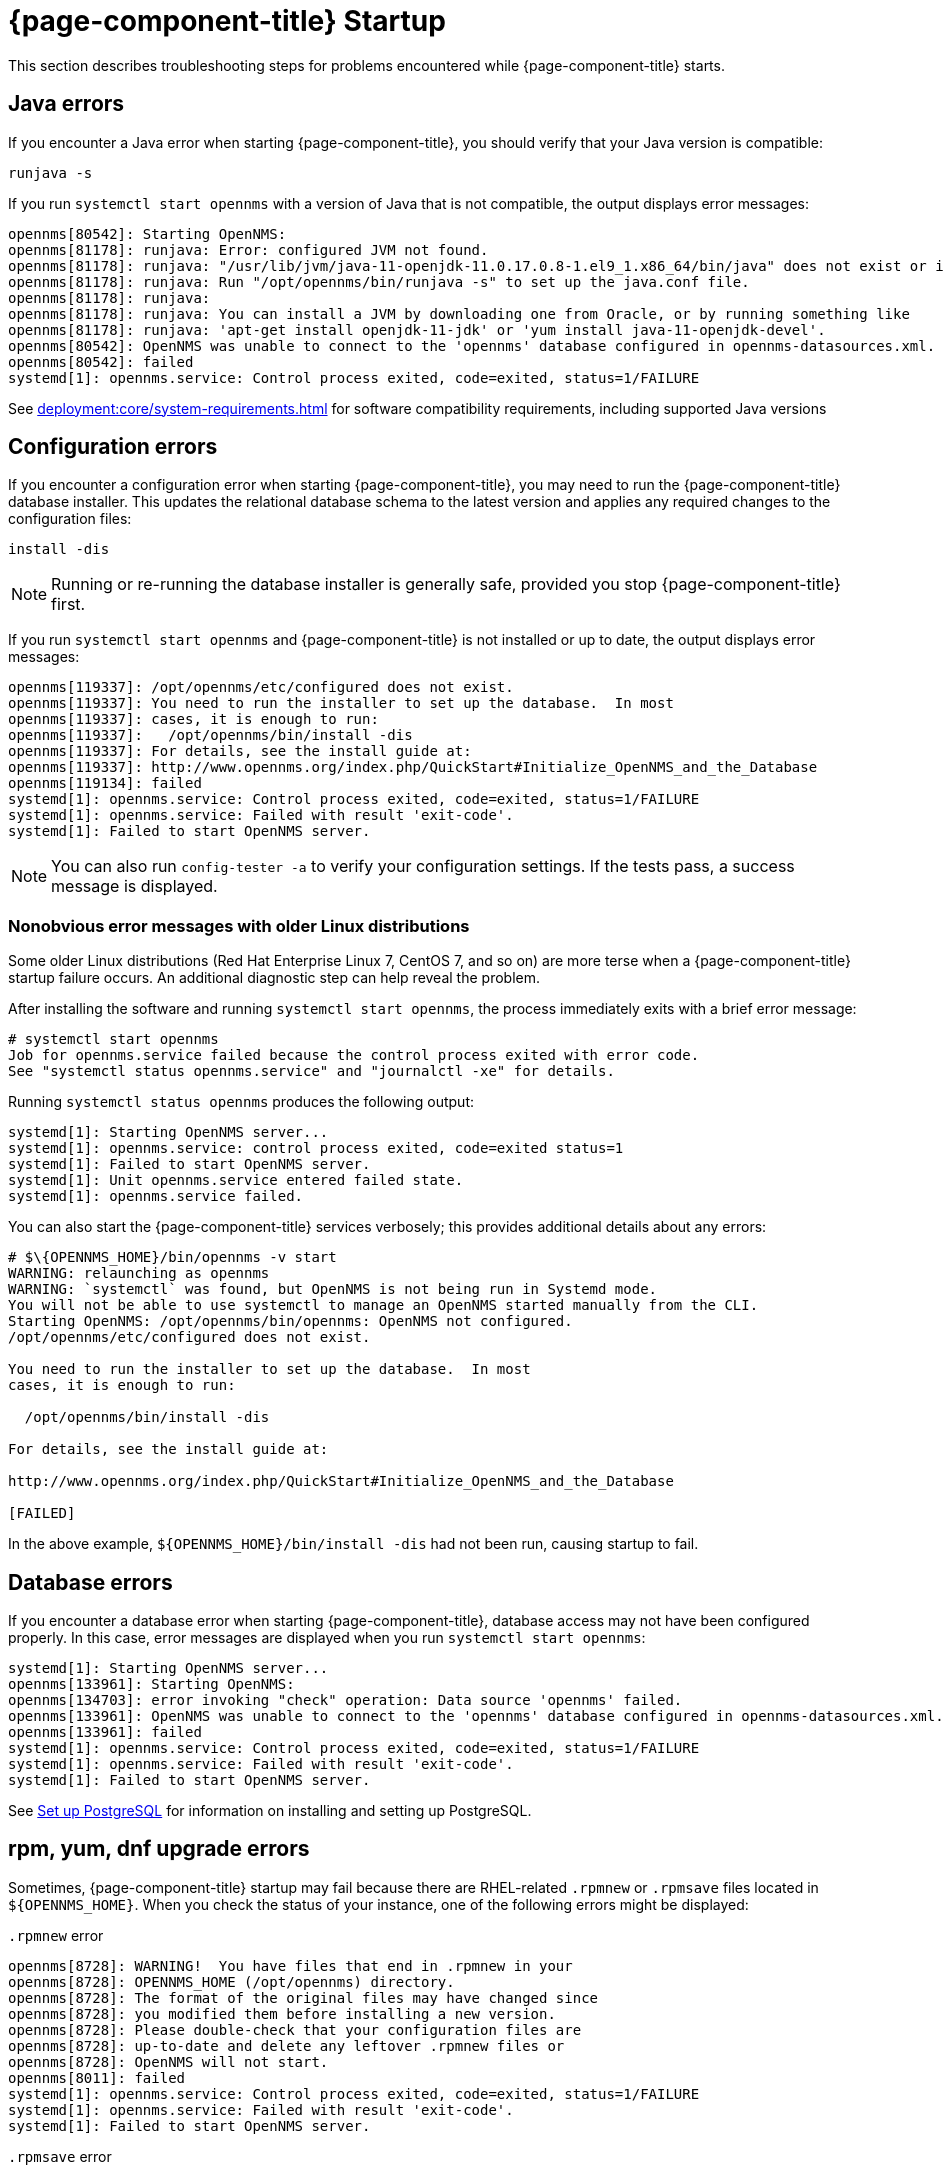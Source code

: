 
= {page-component-title} Startup

This section describes troubleshooting steps for problems encountered while {page-component-title} starts.

[[java-errors]]
== Java errors

If you encounter a Java error when starting {page-component-title}, you should verify that your Java version is compatible:

[source, shell]
runjava -s

If you run `systemctl start opennms` with a version of Java that is not compatible, the output displays error messages:

[source, shell]
----
opennms[80542]: Starting OpenNMS:
opennms[81178]: runjava: Error: configured JVM not found.
opennms[81178]: runjava: "/usr/lib/jvm/java-11-openjdk-11.0.17.0.8-1.el9_1.x86_64/bin/java" does not exist or is not executab>
opennms[81178]: runjava: Run "/opt/opennms/bin/runjava -s" to set up the java.conf file.
opennms[81178]: runjava:
opennms[81178]: runjava: You can install a JVM by downloading one from Oracle, or by running something like
opennms[81178]: runjava: 'apt-get install openjdk-11-jdk' or 'yum install java-11-openjdk-devel'.
opennms[80542]: OpenNMS was unable to connect to the 'opennms' database configured in opennms-datasources.xml.
opennms[80542]: failed
systemd[1]: opennms.service: Control process exited, code=exited, status=1/FAILURE
----

See xref:deployment:core/system-requirements.adoc[] for software compatibility requirements, including supported Java versions

[[startup-errors]]
== Configuration errors

If you encounter a configuration error when starting {page-component-title}, you may need to run the {page-component-title} database installer.
This updates the relational database schema to the latest version and applies any required changes to the configuration files:

[source, shell]
install -dis

NOTE: Running or re-running the database installer is generally safe, provided you stop {page-component-title} first.

If you run `systemctl start opennms` and {page-component-title} is not installed or up to date, the output displays error messages:

[source, shell]
----
opennms[119337]: /opt/opennms/etc/configured does not exist.
opennms[119337]: You need to run the installer to set up the database.  In most
opennms[119337]: cases, it is enough to run:
opennms[119337]:   /opt/opennms/bin/install -dis
opennms[119337]: For details, see the install guide at:
opennms[119337]: http://www.opennms.org/index.php/QuickStart#Initialize_OpenNMS_and_the_Database
opennms[119134]: failed
systemd[1]: opennms.service: Control process exited, code=exited, status=1/FAILURE
systemd[1]: opennms.service: Failed with result 'exit-code'.
systemd[1]: Failed to start OpenNMS server.
----

NOTE: You can also run `config-tester -a` to verify your configuration settings.
If the tests pass, a success message is displayed.

=== Nonobvious error messages with older Linux distributions

Some older Linux distributions (Red Hat Enterprise Linux 7, CentOS 7, and so on) are more terse when a {page-component-title} startup failure occurs.
An additional diagnostic step can help reveal the problem.

After installing the software and running `systemctl start opennms`, the process immediately exits with a brief error message:

[source, shell]
----
# systemctl start opennms
Job for opennms.service failed because the control process exited with error code.
See "systemctl status opennms.service" and "journalctl -xe" for details.
----

Running `systemctl status opennms` produces the following output:

[source, shell]
----
systemd[1]: Starting OpenNMS server...
systemd[1]: opennms.service: control process exited, code=exited status=1
systemd[1]: Failed to start OpenNMS server.
systemd[1]: Unit opennms.service entered failed state.
systemd[1]: opennms.service failed.
----

You can also start the {page-component-title} services verbosely; this provides additional details about any errors:

[source, shell]
----
# $\{OPENNMS_HOME}/bin/opennms -v start
WARNING: relaunching as opennms
WARNING: `systemctl` was found, but OpenNMS is not being run in Systemd mode.
You will not be able to use systemctl to manage an OpenNMS started manually from the CLI.
Starting OpenNMS: /opt/opennms/bin/opennms: OpenNMS not configured.
/opt/opennms/etc/configured does not exist.

You need to run the installer to set up the database.  In most
cases, it is enough to run:

  /opt/opennms/bin/install -dis

For details, see the install guide at:

http://www.opennms.org/index.php/QuickStart#Initialize_OpenNMS_and_the_Database

[FAILED]
----

In the above example, `$\{OPENNMS_HOME}/bin/install -dis` had not been run, causing startup to fail.

[[database-errors]]
== Database errors

If you encounter a database error when starting {page-component-title}, database access may not have been configured properly.
In this case, error messages are displayed when you run `systemctl start opennms`:

[source, shell]
----
systemd[1]: Starting OpenNMS server...
opennms[133961]: Starting OpenNMS:
opennms[134703]: error invoking "check" operation: Data source 'opennms' failed.
opennms[133961]: OpenNMS was unable to connect to the 'opennms' database configured in opennms-datasources.xml.
opennms[133961]: failed
systemd[1]: opennms.service: Control process exited, code=exited, status=1/FAILURE
systemd[1]: opennms.service: Failed with result 'exit-code'.
systemd[1]: Failed to start OpenNMS server.
----

See xref:deployment:core/getting-started.adoc#setup-postgresql[Set up PostgreSQL] for information on installing and setting up PostgreSQL.

[[upgrade-errors]]
== rpm, yum, dnf upgrade errors

Sometimes, {page-component-title} startup may fail because there are RHEL-related `.rpmnew` or `.rpmsave` files located in `$\{OPENNMS_HOME}`.
When you check the status of your instance, one of the following errors might be displayed:

.`.rpmnew` error
[source, shell]
----
opennms[8728]: WARNING!  You have files that end in .rpmnew in your
opennms[8728]: OPENNMS_HOME (/opt/opennms) directory.
opennms[8728]: The format of the original files may have changed since
opennms[8728]: you modified them before installing a new version.
opennms[8728]: Please double-check that your configuration files are
opennms[8728]: up-to-date and delete any leftover .rpmnew files or
opennms[8728]: OpenNMS will not start.
opennms[8011]: failed
systemd[1]: opennms.service: Control process exited, code=exited, status=1/FAILURE
systemd[1]: opennms.service: Failed with result 'exit-code'.
systemd[1]: Failed to start OpenNMS server.
----

.`.rpmsave` error
[source, shell]
----
opennms[133068]: WARNING!  You have files that end in .rpmsave in your
opennms[133068]: OPENNMS_HOME (/opt/opennms) directory.
opennms[133068]: The format of the original files may have changed since
opennms[133068]: you modified them before installing a new version.
opennms[133068]: Please double-check that your configuration files are
opennms[133068]: up-to-date and delete any leftover .rpmsave files or
opennms[133068]: OpenNMS will not start.
opennms[132345]: failed
systemd[1]: opennms.service: Control process exited, code=exited, status=1/FAILURE
systemd[1]: opennms.service: Failed with result 'exit-code'.
systemd[1]: Failed to start OpenNMS server.
----

NOTE: You should evaluate the `.rpmnew` or `.rpmsave` file against the original file with the same name to determine which to keep.
Delete the appropriate file, remove the `.rpmnew` or `.rpmsave` file extension (if applicable), and start {page-component-title}.

You can run this command to identify any `.rpmnew` or `.rpmsave` files in your environment:

[source, shell]
$ sudo find ${OPENNMS_HOME} -name '*.rpm*' -exec ls -la {} \;